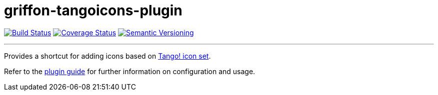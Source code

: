 = griffon-tangoicons-plugin
:version: 1.0.0.SNAPSHOT
:linkattrs:

image:https://travis-ci.org/griffon-plugins/griffon-tangoicons-plugin.png?branch=master["Build Status", link="https://travis-ci.org/griffon-plugins/griffon-tangoicons-plugin"]
image:https://coveralls.io/repos/griffon-plugins/griffon-tangoicons-plugin/badge.png["Coverage Status", link="https://coveralls.io/r/griffon-plugins/griffon-tangoicons-plugin"]
image:http://img.shields.io/:semver-{version}-red.svg["Semantic Versioning", link="http://semver.org"]

---

Provides a shortcut for adding icons based on
http://tango.freedesktop.org/Tango_Icon_Library[Tango! icon set, window="_blank"].

Refer to the link:http://griffon-plugins.github.io/griffon-tangoicons-plugin/[plugin guide, window="_blank"] for
further information on configuration and usage.


